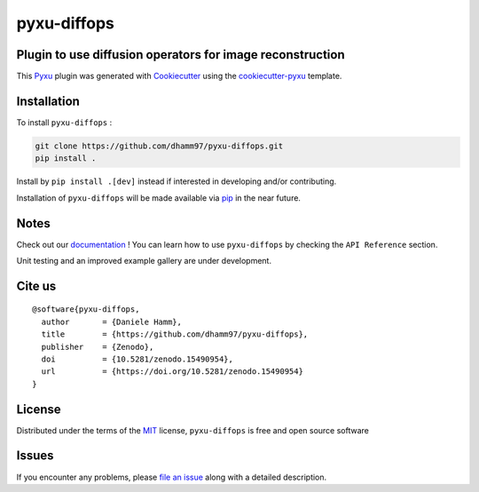 pyxu-diffops
============

.. image:: https://zenodo.org/badge/884387426.svg
  :target: https://doi.org/10.5281/zenodo.15490953
  :alt: DOI

Plugin to use diffusion operators for image reconstruction
----------------------------------------------------------

This `Pyxu`_ plugin was generated with `Cookiecutter`_ using the `cookiecutter-pyxu`_ template.

.. Don't miss the `contributing-guide`_ to set up your new package and to review the Pyxu `developer notes`_.

Installation
------------

To install ``pyxu-diffops`` :

.. code-block:: bash

   git clone https://github.com/dhamm97/pyxu-diffops.git
   pip install .

Install by ``pip install .[dev]`` instead if interested in developing and/or contributing.

Installation of ``pyxu-diffops`` will be made available via `pip`_ in the near future.

Notes
-----

Check out our `documentation <https://dhamm97.github.io/pyxu-diffops/>`_ ! You can learn how to use ``pyxu-diffops`` by checking the ``API Reference`` section.

Unit testing and an improved example gallery are under development.

Cite us
-------

::

  @software{pyxu-diffops,
    author       = {Daniele Hamm},
    title        = {https://github.com/dhamm97/pyxu-diffops},
    publisher    = {Zenodo},
    doi          = {10.5281/zenodo.15490954},
    url          = {https://doi.org/10.5281/zenodo.15490954}
  }

License
-------

Distributed under the terms of the `MIT`_ license,
``pyxu-diffops`` is free and open source software

Issues
------

If you encounter any problems, please `file an issue`_ along with a detailed description.

.. _Pyxu: https://github.com/pyxu-org/pyxu
.. _contributing-guide: https://pyxu-org.github.io/fair/contribute.html
.. _developer notes: https://pyxu-org.github.io/fair/dev_notes.html
.. _Cookiecutter: https://github.com/audreyr/cookiecutter
.. _MIT: http://opensource.org/licenses/MIT
.. _BSD-3: http://opensource.org/licenses/BSD-3-Clause
.. _GNU GPL v3.0: http://www.gnu.org/licenses/gpl-3.0.txt
.. _GNU LGPL v3.0: http://www.gnu.org/licenses/lgpl-3.0.txt
.. _Apache Software License 2.0: http://www.apache.org/licenses/LICENSE-2.0
.. _Mozilla Public License 2.0: https://www.mozilla.org/media/MPL/2.0/index.txt
.. _cookiecutter-pyxu: https://github.com/pyxu-org/cookiecutter-pyxu

.. _file an issue: https://github.com/dhamm97/pyxu-diffops/issues

.. _tox: https://tox.readthedocs.io/en/latest/
.. _pip: https://pypi.org/project/pip/
